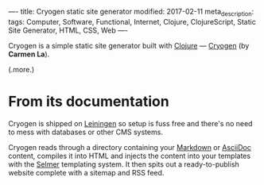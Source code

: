 ----
title: Cryogen static site generator
modified: 2017-02-11
meta_description: 
tags: Computer, Software, Functional, Internet, Clojure, ClojureScript, Static Site Generator, HTML, CSS, Web
----

#+OPTIONS: ^:nil

Cryogen is a simple static site generator built with [[http://clojure.org/][Clojure]] ---
[[http://cryogenweb.org/][Cryogen]] (by *Carmen La*).

(.more.)

* From its documentation

Cryogen is shipped on [[https://leiningen.org/][Leiningen]] so setup is fuss free and there's no
need to mess with databases or other CMS systems.

Cryogen reads through a directory containing your [[http://daringfireball.net/projects/markdown/syntax][Markdown]] or [[http://asciidoc.org/][AsciiDoc]]
content, compiles it into HTML and injects the content into your
templates with the [[https://github.com/yogthos/Selmer][Selmer]] templating system. It then spits out a
ready-to-publish website complete with a sitemap and RSS feed.
